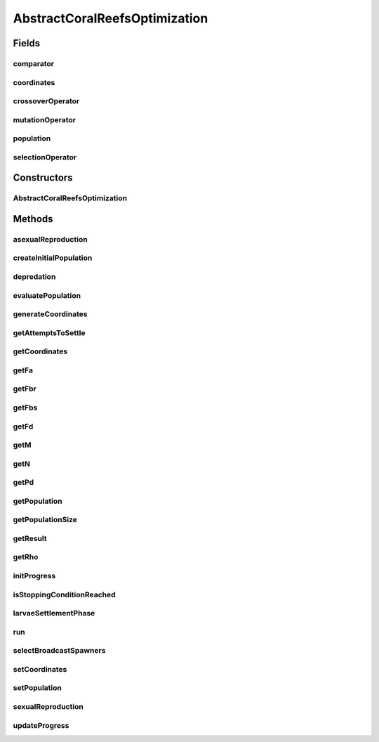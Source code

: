 .. java:import:: org.uma.jmetal.algorithm Algorithm

.. java:import:: org.uma.jmetal.operator CrossoverOperator

.. java:import:: org.uma.jmetal.operator MutationOperator

.. java:import:: org.uma.jmetal.operator SelectionOperator

.. java:import:: java.util ArrayList

.. java:import:: java.util Collections

.. java:import:: java.util Comparator

.. java:import:: java.util List

AbstractCoralReefsOptimization
==============================

.. java:package:: org.uma.jmetal.algorithm.impl
   :noindex:

.. java:type:: @SuppressWarnings public abstract class AbstractCoralReefsOptimization<S, R> implements Algorithm<R>

   Abstract class representing a Coral Reefs Optimization Algorithm Reference: S. Salcedo-Sanz, J. Del Ser, S. Gil-López, I. Landa-Torres and J. A. Portilla-Figueras, "The coral reefs optimization algorithm: an efficient meta-heuristic for solving hard optimization problems," 15th Applied Stochastic Models and Data Analysis International Conference, Mataró, Spain, June, 2013.

   :author: Inacio Medeiros

Fields
------
comparator
^^^^^^^^^^

.. java:field:: protected Comparator<S> comparator
   :outertype: AbstractCoralReefsOptimization

coordinates
^^^^^^^^^^^

.. java:field:: protected List<Coordinate> coordinates
   :outertype: AbstractCoralReefsOptimization

crossoverOperator
^^^^^^^^^^^^^^^^^

.. java:field:: protected CrossoverOperator<S> crossoverOperator
   :outertype: AbstractCoralReefsOptimization

mutationOperator
^^^^^^^^^^^^^^^^

.. java:field:: protected MutationOperator<S> mutationOperator
   :outertype: AbstractCoralReefsOptimization

population
^^^^^^^^^^

.. java:field:: protected List<S> population
   :outertype: AbstractCoralReefsOptimization

selectionOperator
^^^^^^^^^^^^^^^^^

.. java:field:: protected SelectionOperator<List<S>, S> selectionOperator
   :outertype: AbstractCoralReefsOptimization

Constructors
------------
AbstractCoralReefsOptimization
^^^^^^^^^^^^^^^^^^^^^^^^^^^^^^

.. java:constructor:: public AbstractCoralReefsOptimization(Comparator<S> comparator, SelectionOperator<List<S>, S> selectionOperator, CrossoverOperator<S> crossoverOperator, MutationOperator<S> mutationOperator, int n, int m, double rho, double fbs, double fa, double pd, int attemptsToSettle)
   :outertype: AbstractCoralReefsOptimization

   Constructor

   :param comparator: Object for comparing two solutions
   :param selectionOperator: Selection Operator
   :param crossoverOperator: Crossover Operator
   :param mutationOperator: Mutation Operator
   :param n: width of Coral Reef Grid
   :param m: height of Coral Reef Grid
   :param rho: Percentage of occupied reef
   :param fbs: Percentage of broadcast spawners
   :param fa: Percentage of budders
   :param pd: Probability of depredation
   :param attemptsToSettle: number of attempts a larvae has to try to settle reef

Methods
-------
asexualReproduction
^^^^^^^^^^^^^^^^^^^

.. java:method:: protected abstract List<S> asexualReproduction(List<S> brooders)
   :outertype: AbstractCoralReefsOptimization

createInitialPopulation
^^^^^^^^^^^^^^^^^^^^^^^

.. java:method:: protected abstract List<S> createInitialPopulation()
   :outertype: AbstractCoralReefsOptimization

depredation
^^^^^^^^^^^

.. java:method:: protected abstract List<S> depredation(List<S> population, List<Coordinate> coordinates)
   :outertype: AbstractCoralReefsOptimization

evaluatePopulation
^^^^^^^^^^^^^^^^^^

.. java:method:: protected abstract List<S> evaluatePopulation(List<S> population)
   :outertype: AbstractCoralReefsOptimization

generateCoordinates
^^^^^^^^^^^^^^^^^^^

.. java:method:: protected abstract List<Coordinate> generateCoordinates()
   :outertype: AbstractCoralReefsOptimization

getAttemptsToSettle
^^^^^^^^^^^^^^^^^^^

.. java:method:: public int getAttemptsToSettle()
   :outertype: AbstractCoralReefsOptimization

getCoordinates
^^^^^^^^^^^^^^

.. java:method:: public List<Coordinate> getCoordinates()
   :outertype: AbstractCoralReefsOptimization

getFa
^^^^^

.. java:method:: public double getFa()
   :outertype: AbstractCoralReefsOptimization

getFbr
^^^^^^

.. java:method:: public double getFbr()
   :outertype: AbstractCoralReefsOptimization

getFbs
^^^^^^

.. java:method:: public double getFbs()
   :outertype: AbstractCoralReefsOptimization

getFd
^^^^^

.. java:method:: public double getFd()
   :outertype: AbstractCoralReefsOptimization

getM
^^^^

.. java:method:: public int getM()
   :outertype: AbstractCoralReefsOptimization

getN
^^^^

.. java:method:: public int getN()
   :outertype: AbstractCoralReefsOptimization

getPd
^^^^^

.. java:method:: public double getPd()
   :outertype: AbstractCoralReefsOptimization

getPopulation
^^^^^^^^^^^^^

.. java:method:: public List<S> getPopulation()
   :outertype: AbstractCoralReefsOptimization

getPopulationSize
^^^^^^^^^^^^^^^^^

.. java:method:: public int getPopulationSize()
   :outertype: AbstractCoralReefsOptimization

getResult
^^^^^^^^^

.. java:method:: @Override public abstract R getResult()
   :outertype: AbstractCoralReefsOptimization

getRho
^^^^^^

.. java:method:: public double getRho()
   :outertype: AbstractCoralReefsOptimization

initProgress
^^^^^^^^^^^^

.. java:method:: protected abstract void initProgress()
   :outertype: AbstractCoralReefsOptimization

isStoppingConditionReached
^^^^^^^^^^^^^^^^^^^^^^^^^^

.. java:method:: protected abstract boolean isStoppingConditionReached()
   :outertype: AbstractCoralReefsOptimization

larvaeSettlementPhase
^^^^^^^^^^^^^^^^^^^^^

.. java:method:: protected abstract List<S> larvaeSettlementPhase(List<S> larvae, List<S> population, List<Coordinate> coordinates)
   :outertype: AbstractCoralReefsOptimization

run
^^^

.. java:method:: @Override public void run()
   :outertype: AbstractCoralReefsOptimization

selectBroadcastSpawners
^^^^^^^^^^^^^^^^^^^^^^^

.. java:method:: protected abstract List<S> selectBroadcastSpawners(List<S> population)
   :outertype: AbstractCoralReefsOptimization

setCoordinates
^^^^^^^^^^^^^^

.. java:method:: public void setCoordinates(List<Coordinate> coordinates)
   :outertype: AbstractCoralReefsOptimization

setPopulation
^^^^^^^^^^^^^

.. java:method:: public void setPopulation(List<S> population)
   :outertype: AbstractCoralReefsOptimization

sexualReproduction
^^^^^^^^^^^^^^^^^^

.. java:method:: protected abstract List<S> sexualReproduction(List<S> broadcastSpawners)
   :outertype: AbstractCoralReefsOptimization

updateProgress
^^^^^^^^^^^^^^

.. java:method:: protected abstract void updateProgress()
   :outertype: AbstractCoralReefsOptimization

